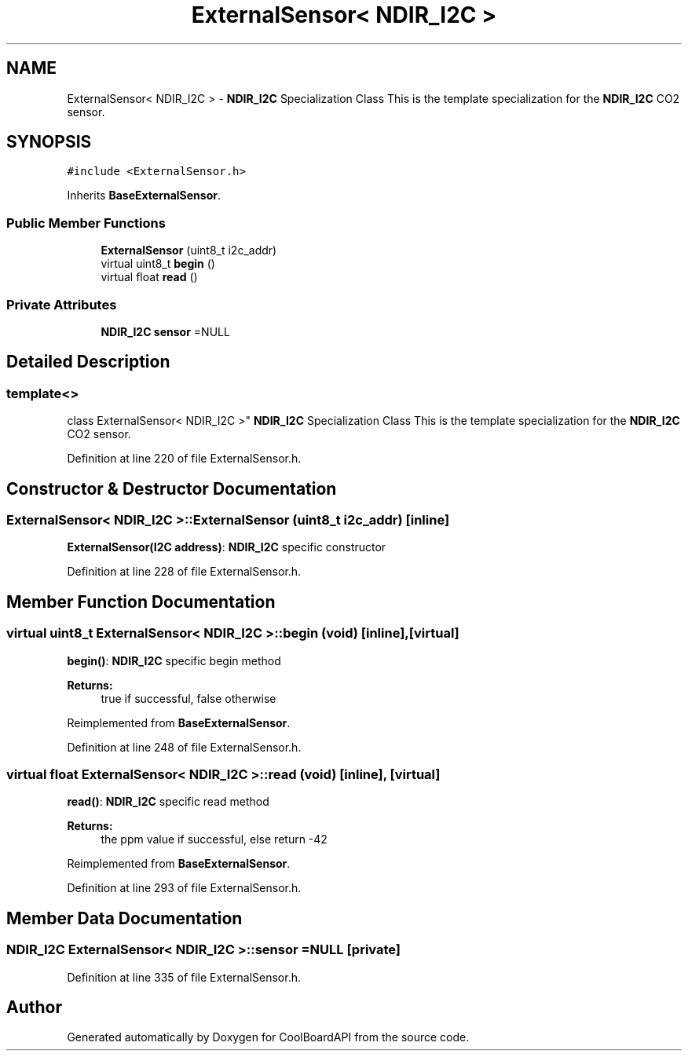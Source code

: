 .TH "ExternalSensor< NDIR_I2C >" 3 "Thu Sep 14 2017" "CoolBoardAPI" \" -*- nroff -*-
.ad l
.nh
.SH NAME
ExternalSensor< NDIR_I2C > \- \fBNDIR_I2C\fP Specialization Class This is the template specialization for the \fBNDIR_I2C\fP CO2 sensor\&.  

.SH SYNOPSIS
.br
.PP
.PP
\fC#include <ExternalSensor\&.h>\fP
.PP
Inherits \fBBaseExternalSensor\fP\&.
.SS "Public Member Functions"

.in +1c
.ti -1c
.RI "\fBExternalSensor\fP (uint8_t i2c_addr)"
.br
.ti -1c
.RI "virtual uint8_t \fBbegin\fP ()"
.br
.ti -1c
.RI "virtual float \fBread\fP ()"
.br
.in -1c
.SS "Private Attributes"

.in +1c
.ti -1c
.RI "\fBNDIR_I2C\fP \fBsensor\fP =NULL"
.br
.in -1c
.SH "Detailed Description"
.PP 

.SS "template<>
.br
class ExternalSensor< NDIR_I2C >"
\fBNDIR_I2C\fP Specialization Class This is the template specialization for the \fBNDIR_I2C\fP CO2 sensor\&. 
.PP
Definition at line 220 of file ExternalSensor\&.h\&.
.SH "Constructor & Destructor Documentation"
.PP 
.SS "\fBExternalSensor\fP< \fBNDIR_I2C\fP >::\fBExternalSensor\fP (uint8_t i2c_addr)\fC [inline]\fP"
\fBExternalSensor(I2C address)\fP: \fBNDIR_I2C\fP specific constructor 
.PP
Definition at line 228 of file ExternalSensor\&.h\&.
.SH "Member Function Documentation"
.PP 
.SS "virtual uint8_t \fBExternalSensor\fP< \fBNDIR_I2C\fP >::begin (void)\fC [inline]\fP, \fC [virtual]\fP"
\fBbegin()\fP: \fBNDIR_I2C\fP specific begin method
.PP
\fBReturns:\fP
.RS 4
true if successful, false otherwise 
.RE
.PP

.PP
Reimplemented from \fBBaseExternalSensor\fP\&.
.PP
Definition at line 248 of file ExternalSensor\&.h\&.
.SS "virtual float \fBExternalSensor\fP< \fBNDIR_I2C\fP >::read (void)\fC [inline]\fP, \fC [virtual]\fP"
\fBread()\fP: \fBNDIR_I2C\fP specific read method
.PP
\fBReturns:\fP
.RS 4
the ppm value if successful, else return -42 
.RE
.PP

.PP
Reimplemented from \fBBaseExternalSensor\fP\&.
.PP
Definition at line 293 of file ExternalSensor\&.h\&.
.SH "Member Data Documentation"
.PP 
.SS "\fBNDIR_I2C\fP \fBExternalSensor\fP< \fBNDIR_I2C\fP >::sensor =NULL\fC [private]\fP"

.PP
Definition at line 335 of file ExternalSensor\&.h\&.

.SH "Author"
.PP 
Generated automatically by Doxygen for CoolBoardAPI from the source code\&.
